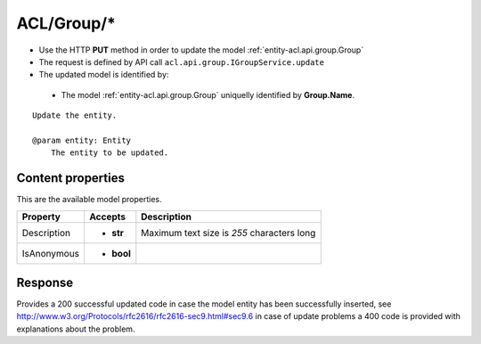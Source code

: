 .. _reuqest-PUT-ACL/Group/*:

**ACL/Group/***
==========================================================

* Use the HTTP **PUT** method in order to update the model :ref:`entity-acl.api.group.Group`
* The request is defined by API call ``acl.api.group.IGroupService.update``
* The updated model is identified by:

 * The model :ref:`entity-acl.api.group.Group` uniquelly identified by **Group.Name**.

::

   Update the entity.
   
   @param entity: Entity
       The entity to be updated.

Content properties
-------------------------------------
This are the available model properties.

+-------------+------------+--------------------------------------------+
|   Property  |   Accepts  |                 Description                |
+=============+============+============================================+
| Description | * **str**  |                                            |
|             |            | Maximum text size is *255* characters long |
+-------------+------------+--------------------------------------------+
| IsAnonymous | * **bool** |                                            |
+-------------+------------+--------------------------------------------+



Response
-------------------------------------
Provides a 200 successful updated code in case the model entity has been successfully inserted, see http://www.w3.org/Protocols/rfc2616/rfc2616-sec9.html#sec9.6 in case
of update problems a 400 code is provided with explanations about the problem.